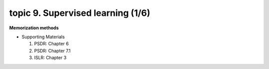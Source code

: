 topic 9. Supervised learning (1/6)
==========================================
| **Memorization methods**

* Supporting Materials

  1. PSDR: Chapter 6
  2. PSDR: Chapter 7.1
  3. ISLR: Chapter 3
